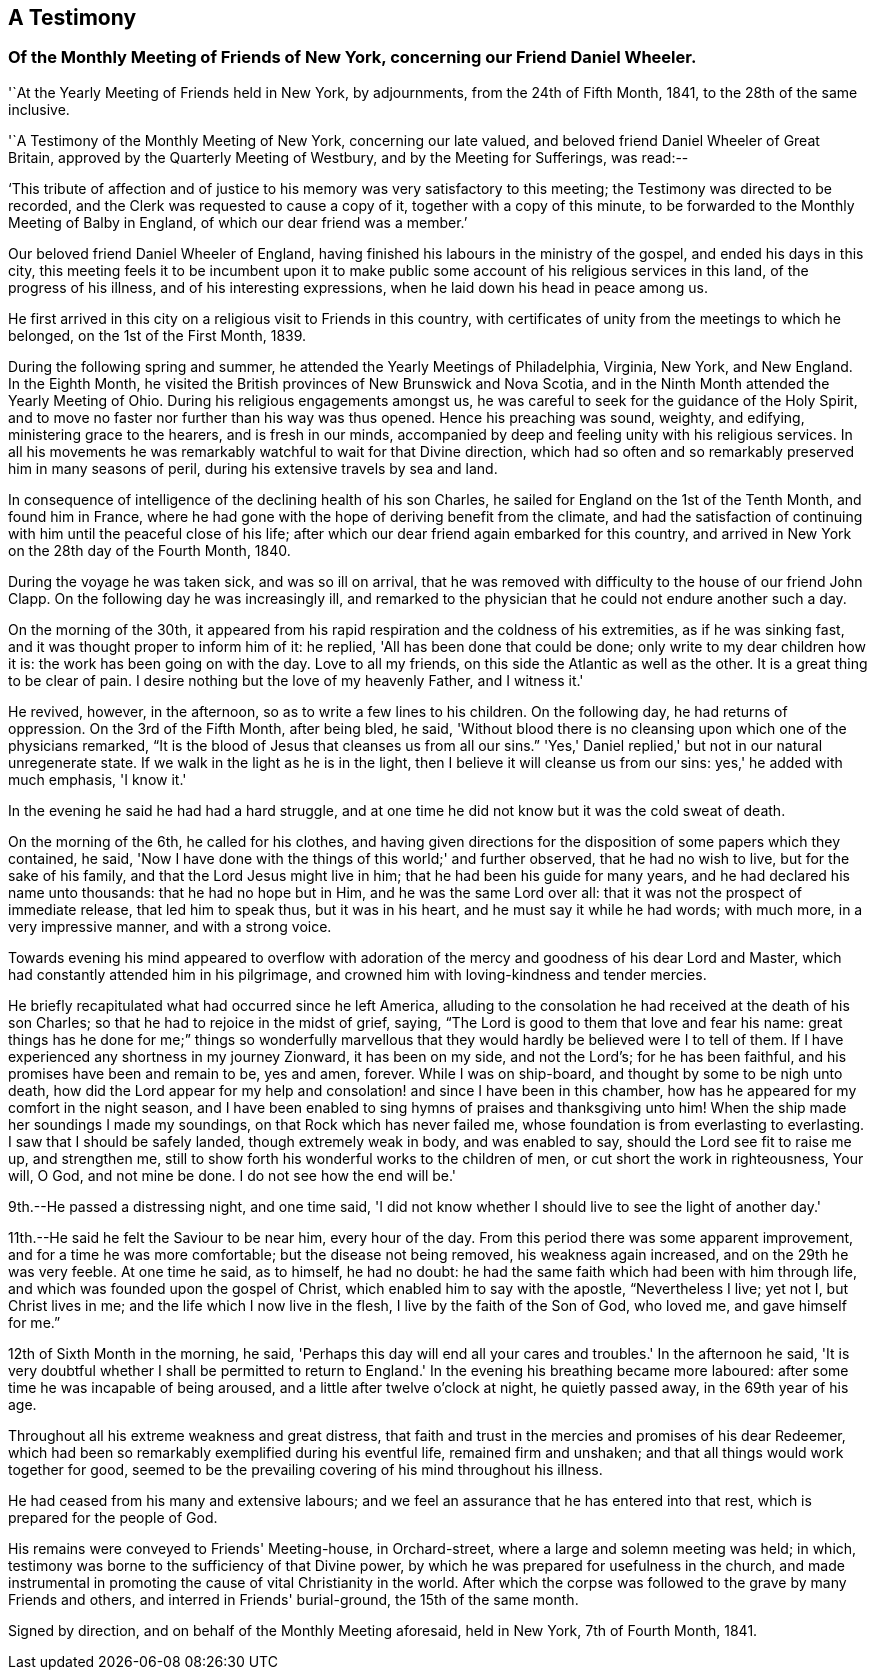 [#testimony-new-york, short="Testimony of New York Monthly Meeting"]
== A Testimony

[.alt]
=== Of the Monthly Meeting of Friends of New York, concerning our Friend Daniel Wheeler.

'`At the Yearly Meeting of Friends held in New York, by adjournments,
from the 24th of Fifth Month, 1841, to the 28th of the same inclusive.

'`A Testimony of the Monthly Meeting of New York, concerning our late valued,
and beloved friend Daniel Wheeler of Great Britain,
approved by the Quarterly Meeting of Westbury, and by the Meeting for Sufferings,
was read:--

'`This tribute of affection and of justice to his
memory was very satisfactory to this meeting;
the Testimony was directed to be recorded,
and the Clerk was requested to cause a copy of it, together with a copy of this minute,
to be forwarded to the Monthly Meeting of Balby in England,
of which our dear friend was a member.`'

Our beloved friend Daniel Wheeler of England,
having finished his labours in the ministry of the gospel,
and ended his days in this city,
this meeting feels it to be incumbent upon it to make public
some account of his religious services in this land,
of the progress of his illness, and of his interesting expressions,
when he laid down his head in peace among us.

He first arrived in this city on a religious visit to Friends in this country,
with certificates of unity from the meetings to which he belonged,
on the 1st of the First Month, 1839.

During the following spring and summer, he attended the Yearly Meetings of Philadelphia,
Virginia, New York, and New England.
In the Eighth Month, he visited the British provinces of New Brunswick and Nova Scotia,
and in the Ninth Month attended the Yearly Meeting of Ohio.
During his religious engagements amongst us,
he was careful to seek for the guidance of the Holy Spirit,
and to move no faster nor further than his way was thus opened.
Hence his preaching was sound, weighty, and edifying, ministering grace to the hearers,
and is fresh in our minds,
accompanied by deep and feeling unity with his religious services.
In all his movements he was remarkably watchful to wait for that Divine direction,
which had so often and so remarkably preserved him in many seasons of peril,
during his extensive travels by sea and land.

In consequence of intelligence of the declining health of his son Charles,
he sailed for England on the 1st of the Tenth Month, and found him in France,
where he had gone with the hope of deriving benefit from the climate,
and had the satisfaction of continuing with him until the peaceful close of his life;
after which our dear friend again embarked for this country,
and arrived in New York on the 28th day of the Fourth Month, 1840.

During the voyage he was taken sick, and was so ill on arrival,
that he was removed with difficulty to the house of our friend John Clapp.
On the following day he was increasingly ill,
and remarked to the physician that he could not endure another such a day.

On the morning of the 30th,
it appeared from his rapid respiration and the coldness of his extremities,
as if he was sinking fast, and it was thought proper to inform him of it: he replied,
'All has been done that could be done; only write to my dear children how it is:
the work has been going on with the day.
Love to all my friends, on this side the Atlantic as well as the other.
It is a great thing to be clear of pain.
I desire nothing but the love of my heavenly Father, and I witness it.'

He revived, however, in the afternoon, so as to write a few lines to his children.
On the following day, he had returns of oppression.
On the 3rd of the Fifth Month, after being bled, he said,
'Without blood there is no cleansing upon which one of the physicians remarked,
"`It is the blood of Jesus that cleanses us from all our sins.`"
'Yes,' Daniel replied,' but not in our natural unregenerate state.
If we walk in the light as he is in the light,
then I believe it will cleanse us from our sins: yes,' he added with much emphasis,
'I know it.'

In the evening he said he had had a hard struggle,
and at one time he did not know but it was the cold sweat of death.

On the morning of the 6th, he called for his clothes,
and having given directions for the disposition of some papers which they contained,
he said, 'Now I have done with the things of this world;' and further observed,
that he had no wish to live, but for the sake of his family,
and that the Lord Jesus might live in him; that he had been his guide for many years,
and he had declared his name unto thousands: that he had no hope but in Him,
and he was the same Lord over all: that it was not the prospect of immediate release,
that led him to speak thus, but it was in his heart,
and he must say it while he had words; with much more, in a very impressive manner,
and with a strong voice.

Towards evening his mind appeared to overflow with adoration
of the mercy and goodness of his dear Lord and Master,
which had constantly attended him in his pilgrimage,
and crowned him with loving-kindness and tender mercies.

He briefly recapitulated what had occurred since he left America,
alluding to the consolation he had received at the death of his son Charles;
so that he had to rejoice in the midst of grief, saying,
"`The Lord is good to them that love and fear his name:
great things has he done for me;`" things so wonderfully marvellous
that they would hardly be believed were I to tell of them.
If I have experienced any shortness in my journey Zionward, it has been on my side,
and not the Lord's; for he has been faithful,
and his promises have been and remain to be, yes and amen, forever.
While I was on ship-board, and thought by some to be nigh unto death,
how did the Lord appear for my help and consolation!
and since I have been in this chamber,
how has he appeared for my comfort in the night season,
and I have been enabled to sing hymns of praises and thanksgiving unto him!
When the ship made her soundings I made my soundings,
on that Rock which has never failed me,
whose foundation is from everlasting to everlasting.
I saw that I should be safely landed, though extremely weak in body,
and was enabled to say, should the Lord see fit to raise me up, and strengthen me,
still to show forth his wonderful works to the children of men,
or cut short the work in righteousness, Your will, O God, and not mine be done.
I do not see how the end will be.'

9th.--He passed a distressing night, and one time said,
'I did not know whether I should live to see the light of another day.'

11th.--He said he felt the Saviour to be near him, every hour of the day.
From this period there was some apparent improvement,
and for a time he was more comfortable; but the disease not being removed,
his weakness again increased, and on the 29th he was very feeble.
At one time he said, as to himself, he had no doubt:
he had the same faith which had been with him through life,
and which was founded upon the gospel of Christ,
which enabled him to say with the apostle, "`Nevertheless I live; yet not I,
but Christ lives in me; and the life which I now live in the flesh,
I live by the faith of the Son of God, who loved me, and gave himself for me.`"

12th of Sixth Month in the morning, he said,
'Perhaps this day will end all your cares and troubles.' In the afternoon he said,
'It is very doubtful whether I shall be permitted to return to
England.' In the evening his breathing became more laboured:
after some time he was incapable of being aroused,
and a little after twelve o'clock at night, he quietly passed away,
in the 69th year of his age.

Throughout all his extreme weakness and great distress,
that faith and trust in the mercies and promises of his dear Redeemer,
which had been so remarkably exemplified during his eventful life,
remained firm and unshaken; and that all things would work together for good,
seemed to be the prevailing covering of his mind throughout his illness.

He had ceased from his many and extensive labours;
and we feel an assurance that he has entered into that rest,
which is prepared for the people of God.

His remains were conveyed to Friends' Meeting-house, in Orchard-street,
where a large and solemn meeting was held; in which,
testimony was borne to the sufficiency of that Divine power,
by which he was prepared for usefulness in the church,
and made instrumental in promoting the cause of vital Christianity in the world.
After which the corpse was followed to the grave by many Friends and others,
and interred in Friends' burial-ground, the 15th of the same month.

[.signed-section-context-close]
Signed by direction, and on behalf of the Monthly Meeting aforesaid, held in New York,
7th of Fourth Month, 1841.
